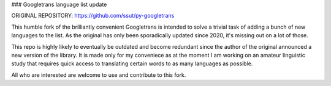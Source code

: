 ### Googletrans language list update

ORIGINAL REPOSITORY: https://github.com/ssut/py-googletrans

This humble fork of the brilliantly convenient Googletrans is intended to solve a trivial task of adding a bunch of new languages to the list. As the original has only been sporadically updated since 2020, it's missing out on a lot of those.

This repo is highly likely to eventually be outdated and become redundant since the author of the original announced a new version of the library. It is made only for my conveniece as at the moment I am working on an amateur linguistic study that requires quick access to translating certain words to as many languages as possible. 

All who are interested are welcome to use and contribute to this fork.

